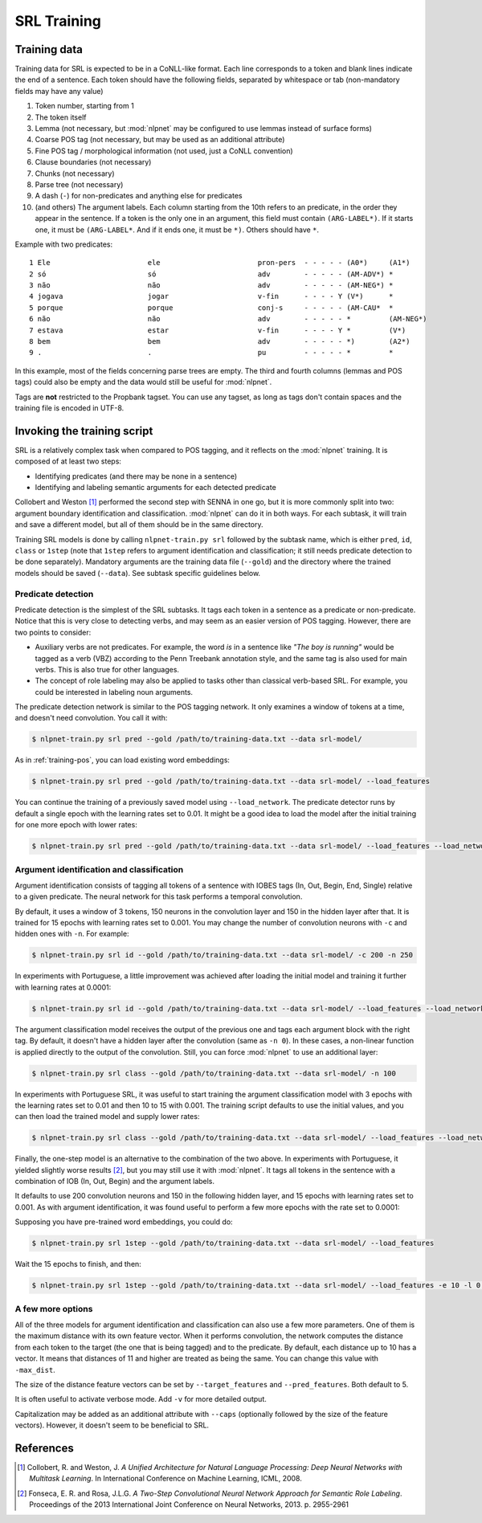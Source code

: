..  _training-srl:

SRL Training
============

Training data
-------------

Training data for SRL is expected to be in a CoNLL-like format. Each line corresponds to a token and blank lines indicate the end of a sentence. Each token should have the following fields, separated by whitespace or tab (non-mandatory fields may have any value)

1. Token number, starting from 1
2. The token itself
3. Lemma (not necessary, but :mod:`nlpnet` may be configured to use lemmas instead of surface forms)
4. Coarse POS tag (not necessary, but may be used as an additional attribute)
5. Fine POS tag / morphological information (not used, just a CoNLL convention)
6. Clause boundaries (not necessary)
7. Chunks (not necessary)
8. Parse tree (not necessary)
9. A dash (``-``) for non-predicates and anything else for predicates
10. (and others) The argument labels. Each column starting from the 10th refers to an predicate, in the order they appear in the sentence. If a token is the only one in an argument, this field must contain ``(ARG-LABEL*)``. If it starts one, it must be ``(ARG-LABEL*``. And if it ends one, it must be ``*)``. Others should have ``*``.

Example with two predicates:

::

    1 Ele                       ele                       pron-pers  - - - - - (A0*)     (A1*)    
    2 só                        só                        adv        - - - - - (AM-ADV*) *        
    3 não                       não                       adv        - - - - - (AM-NEG*) *        
    4 jogava                    jogar                     v-fin      - - - - Y (V*)      *        
    5 porque                    porque                    conj-s     - - - - - (AM-CAU*  *        
    6 não                       não                       adv        - - - - - *         (AM-NEG*)
    7 estava                    estar                     v-fin      - - - - Y *         (V*)     
    8 bem                       bem                       adv        - - - - - *)        (A2*)    
    9 .                         .                         pu         - - - - - *         *    

In this example, most of the fields concerning parse trees are empty. The third and fourth columns (lemmas and POS tags) could also be empty and the data would still be useful for :mod:`nlpnet`. 

Tags are **not** restricted to the Propbank tagset. You can use any tagset, as long as tags don't contain spaces and the training file is encoded in UTF-8.

Invoking the training script
----------------------------

SRL is a relatively complex task when compared to POS tagging, and it reflects on the :mod:`nlpnet` training. It is composed of at least two steps:

* Identifying predicates (and there may be none in a sentence)
* Identifying and labeling semantic arguments for each detected predicate

Collobert and Weston [1]_ performed the second step with SENNA in one go, but it is more commonly split into two: argument boundary identification and classification. :mod:`nlpnet` can do it in both ways. For each subtask, it will train and save a different model, but all of them should be in the same directory.

Training SRL models is done by calling ``nlpnet-train.py srl`` followed by the subtask name, which is either ``pred``, ``id``, ``class`` or ``1step`` (note that ``1step`` refers to argument identification and classification; it still needs predicate detection to be done separately). Mandatory arguments are the training data file (``--gold``) and the directory where the trained models should be saved (``--data``). See subtask specific guidelines below.

Predicate detection
~~~~~~~~~~~~~~~~~~~

Predicate detection is the simplest of the SRL subtasks. It tags each token in a sentence as a predicate or non-predicate. Notice that this is very close to detecting verbs, and may seem as an easier version of POS tagging. However, there are two points to consider:

* Auxiliary verbs are not predicates. For example, the word *is* in a sentence like *"The boy is running"* would be tagged as a verb (VBZ) according to the Penn Treebank annotation style, and the same tag is also used for main verbs. This is also true for other languages.

* The concept of role labeling may also be applied to tasks other than classical verb-based SRL. For example, you could be interested in labeling noun arguments.

The predicate detection network is similar to the POS tagging network. It only examines a window of tokens at a time, and doesn't need convolution. You call it with:

.. code-block:: bash

    $ nlpnet-train.py srl pred --gold /path/to/training-data.txt --data srl-model/

As in :ref:`training-pos`, you can load existing word embeddings:

.. code-block:: bash

    $ nlpnet-train.py srl pred --gold /path/to/training-data.txt --data srl-model/ --load_features

You can continue the training of a previously saved model using ``--load_network``. The predicate detector runs by default a single epoch with the learning rates set to 0.01. It might be a good idea to load the model after the initial training for one more epoch with lower rates:

.. code-block:: bash

    $ nlpnet-train.py srl pred --gold /path/to/training-data.txt --data srl-model/ --load_features --load_network -e 1 -l 0.001 --lf 0.001 --lt 0.001

Argument identification and classification
~~~~~~~~~~~~~~~~~~~~~~~~~~~~~~~~~~~~~~~~~~

Argument identification consists of tagging all tokens of a sentence with IOBES tags (In, Out, Begin, End, Single) relative to a given predicate. The neural network for this task performs a temporal convolution.

By default, it uses a window of 3 tokens, 150 neurons in the convolution layer and 150 in the hidden layer after that. It is trained for 15 epochs with learning rates set to 0.001. You may change the number of convolution neurons with ``-c`` and hidden ones with ``-n``. For example:

.. code-block:: bash

    $ nlpnet-train.py srl id --gold /path/to/training-data.txt --data srl-model/ -c 200 -n 250

In experiments with Portuguese, a little improvement was achieved after loading the initial model and training it further with learning rates at 0.0001:

.. code-block:: bash

    $ nlpnet-train.py srl id --gold /path/to/training-data.txt --data srl-model/ --load_features --load_network -e 10 -l 0.0001 --lf 0.0001 --lt 0.0001

The argument classification model receives the output of the previous one and tags each argument block with the right tag. By default, it doesn't have a hidden layer after the convolution (same as ``-n 0``). In these cases, a non-linear function is applied directly to the output of the convolution. Still, you can force :mod:`nlpnet` to use an additional layer:

.. code-block:: bash

    $ nlpnet-train.py srl class --gold /path/to/training-data.txt --data srl-model/ -n 100

In experiments with Portuguese SRL, it was useful to start training the argument classification model with 3 epochs with the learning rates set to 0.01 and then 10 to 15 with 0.001. The training script defaults to use the initial values, and you can then load the trained model and supply lower rates:

.. code-block:: bash

    $ nlpnet-train.py srl class --gold /path/to/training-data.txt --data srl-model/ --load_features --load_network -e 15 -l 0.001 --lf 0.001 --lt 0.001
    
Finally, the one-step model is an alternative to the combination of the two above. In experiments with Portuguese, it yielded slightly worse results [2]_, but you may still use it with :mod:`nlpnet`. It tags all tokens in the sentence with a combination of IOB (In, Out, Begin) and the argument labels.

It defaults to use 200 convolution neurons and 150 in the following hidden layer, and 15 epochs with learning rates set to 0.001. As with argument identification, it was found useful to perform a few more epochs with the rate set to 0.0001:

Supposing you have pre-trained word embeddings, you could do:

.. code-block:: bash

    $ nlpnet-train.py srl 1step --gold /path/to/training-data.txt --data srl-model/ --load_features

Wait the 15 epochs to finish, and then:

.. code-block:: bash

    $ nlpnet-train.py srl 1step --gold /path/to/training-data.txt --data srl-model/ --load_features -e 10 -l 0.0001 --lf 0.0001 --lt 0.0001


A few more options
~~~~~~~~~~~~~~~~~~

All of the three models for argument identification and classification can also use a few more parameters. One of them is the maximum distance with its own feature vector. When it performs convolution, the network computes the distance from each token to the target (the one that is being tagged) and to the predicate. By default, each distance up to 10 has a vector. It means that distances of 11 and higher are treated as being the same. You can change this value with ``-max_dist``.

The size of the distance feature vectors can be set by ``--target_features`` and ``--pred_features``. Both default to 5.

It is often useful to activate verbose mode. Add ``-v`` for more detailed output.

Capitalization may be added as an additional attribute with ``--caps`` (optionally followed by the size of the feature vectors). However, it doesn't seem to be beneficial to SRL.

References
----------

.. [1] Collobert, R. and Weston, J. *A Unified Architecture for Natural Language Processing: Deep Neural Networks with Multitask Learning*. In International Conference on Machine Learning, ICML, 2008.

.. [2] Fonseca, E. R. and Rosa, J.L.G. *A Two-Step Convolutional Neural Network Approach for Semantic
  Role Labeling*. Proceedings of the 2013 International Joint Conference on Neural Networks, 2013.
  p. 2955-2961

